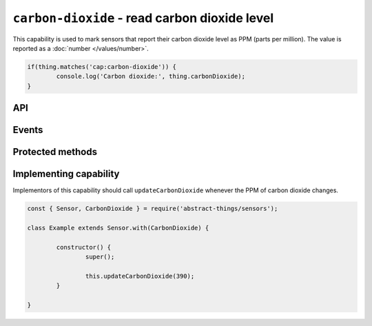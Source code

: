 ``carbon-dioxide`` - read carbon dioxide level
==============================================

This capability is used to mark sensors that report their carbon dioxide level
as PPM (parts per million). The value is reported as a :doc:`number </values/number>`.

.. sourcecode:: js

	if(thing.matches('cap:carbon-dioxide')) {
		console.log('Carbon dioxide:', thing.carbonDioxide);
	}

API
---

.. js:attribute:: carbonDioxide

	Get the current carbon dioxide levels as PPM. Reported as a
	:doc:`number </values/number>`.

	.. sourcecode:: js

		console.log('CO2 is:', thing.carbonDioxide);

.. js:attribute:: co2

	Get the current carbon dioxide levels as PPM. Reported as a
	:doc:`number </values/number>`.

	.. sourcecode:: js

		console.log('CO2 is:', thing.co2);

Events
------

.. js:data:: carbonDioxideChanged

	The carbon dioxide level has changed. Payload is the new PPM as a
	:doc:`number </values/number>`.

	.. sourcecode:: js

		thing.on('carbonDioxideChanged', v => console.log('Changed to:', v));

Protected methods
-----------------

.. js:function:: updateCarbonDioxide(value)

	Update the current carbon dioxide level. Should be called whenever a change
	in PPM is detected.

	:param value:
		The new PPM value. Will be converted to a :doc:`number </values/number>`.

	Example:

	.. sourcecode:: js

		this.updateCarbonDioxide(389);

Implementing capability
-----------------------

Implementors of this capability should call ``updateCarbonDioxide`` whenever the
PPM of carbon dioxide changes.

.. sourcecode:: js

	const { Sensor, CarbonDioxide } = require('abstract-things/sensors');

	class Example extends Sensor.with(CarbonDioxide) {

		constructor() {
			super();

			this.updateCarbonDioxide(390);
		}

	}
